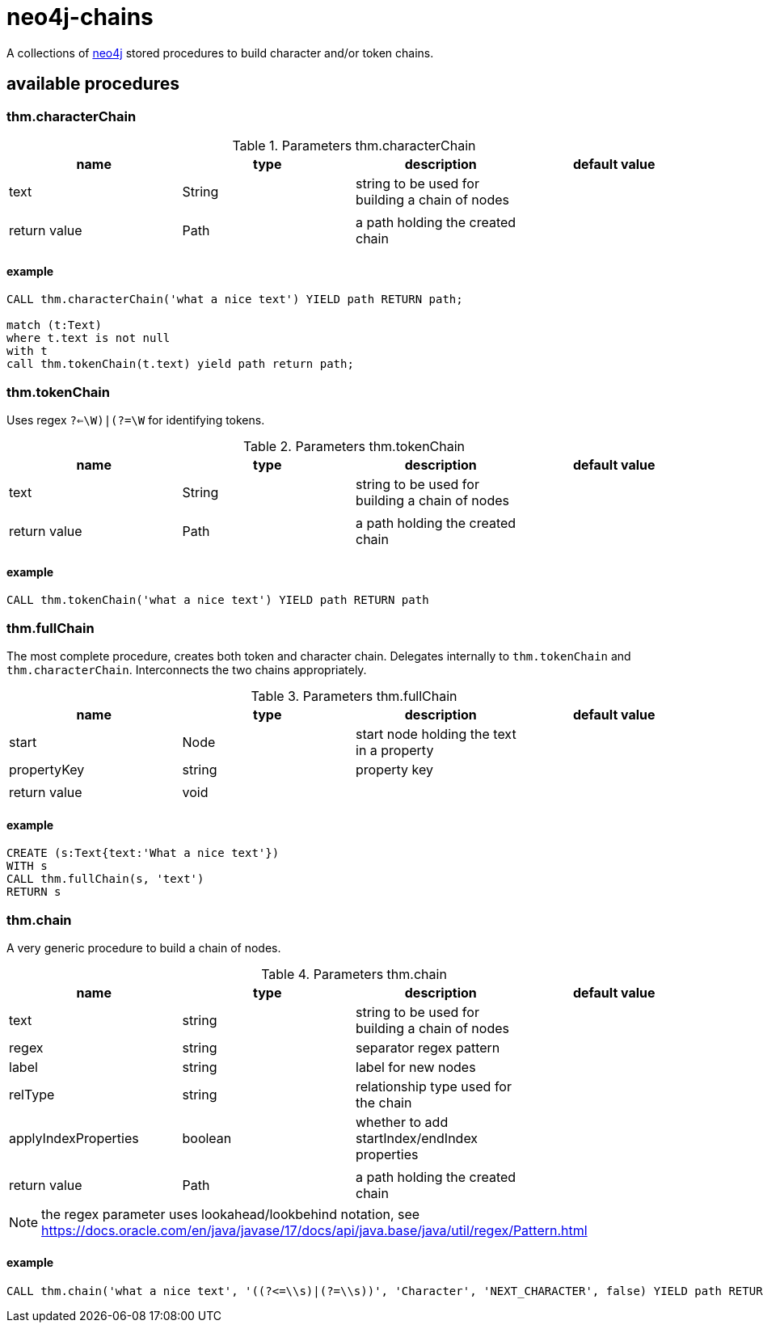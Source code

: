 # neo4j-chains

A collections of https://neo4j.com[neo4j] stored procedures to build character and/or token chains.

## available procedures

### thm.characterChain

.Parameters thm.characterChain
|===
| name | type | description | default value

| text | String | string to be used for building a chain of nodes |
| | | |
| return value | Path | a path holding the created chain |
|===

#### example

----
CALL thm.characterChain('what a nice text') YIELD path RETURN path;

match (t:Text) 
where t.text is not null
with t
call thm.tokenChain(t.text) yield path return path;

----

### thm.tokenChain

Uses regex `((?<=\W)|(?=\W))` for identifying tokens.

.Parameters thm.tokenChain
|===
| name | type | description | default value

| text | String | string to be used for building a chain of nodes |
| | | |
| return value | Path | a path holding the created chain |
|===

#### example

----
CALL thm.tokenChain('what a nice text') YIELD path RETURN path
----

### thm.fullChain

The most complete procedure, creates both token and character chain.
Delegates internally to `thm.tokenChain` and `thm.characterChain`.
Interconnects the two chains appropriately.

.Parameters thm.fullChain
|===
| name | type | description | default value

| start | Node | start node holding the text in a property |
| propertyKey | string | property key |
| | | |
| return value | void ||
|===

#### example

----
CREATE (s:Text{text:'What a nice text'})
WITH s
CALL thm.fullChain(s, 'text')
RETURN s
----

### thm.chain

A very generic procedure to build a chain of nodes.

.Parameters thm.chain
|===
| name | type | description | default value

| text | string | string to be used for building a chain of nodes |
| regex | string | separator regex pattern |
| label | string | label for new nodes |
| relType | string | relationship type used for the chain |
| applyIndexProperties | boolean | whether to add startIndex/endIndex properties |
| | | |
| return value | Path | a path holding the created chain |
|===

NOTE: the regex parameter uses lookahead/lookbehind notation, see https://docs.oracle.com/en/java/javase/17/docs/api/java.base/java/util/regex/Pattern.html

#### example

----
CALL thm.chain('what a nice text', '((?<=\\s)|(?=\\s))', 'Character', 'NEXT_CHARACTER', false) YIELD path RETURN path
----
